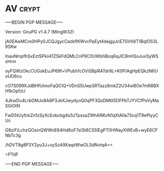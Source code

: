 * AV                                                                  :crypt:
-----BEGIN PGP MESSAGE-----
Version: GnuPG v1.4.7 (MingW32)

jA0EAwMCre0HPy0JCQJgycCazkfIKWvcPpEyt4dejgyJcE7GVh8T1BqIOS3L9SKw
InauNmpfhSxEztSPkii41ZSkFdQMLCnP9C0UIKbhBoq6qJIC8nHSoJuxSyWSsHrm
oyFQWzOkcCUGskEuJP69f+VPubh1cOViSBpRATdr8L+K0P/AgHpEQkzN6UoUD6cu
cO7S099XJdBHfUimoFqQCIQ+VDnS5UwpSRTazz8mkZ2U34wBOe7mR8BXHfkOpfzU
4JkwDu4LrbGMJo8A8P3JeXJwydyoQ0qPF3QsDMtli5DFPbTJYVCfPoVyMaSGiOtN
FwD5tUyfckZn1zSyXcEobckg4o5zTpssaZWhARKvN1qXlAIla73cq1T9ePlyyCUc
G8ziFiLchzGOsinQWWnE64Hd6oF7sl3t8CS5lEgPT0HWayXWExB+wyE6CFNbTc3g
/hDVT8g8P3Y2yu3J+oyScA9XwptWwOLSdNvtqA==
=PTdF
-----END PGP MESSAGE-----
